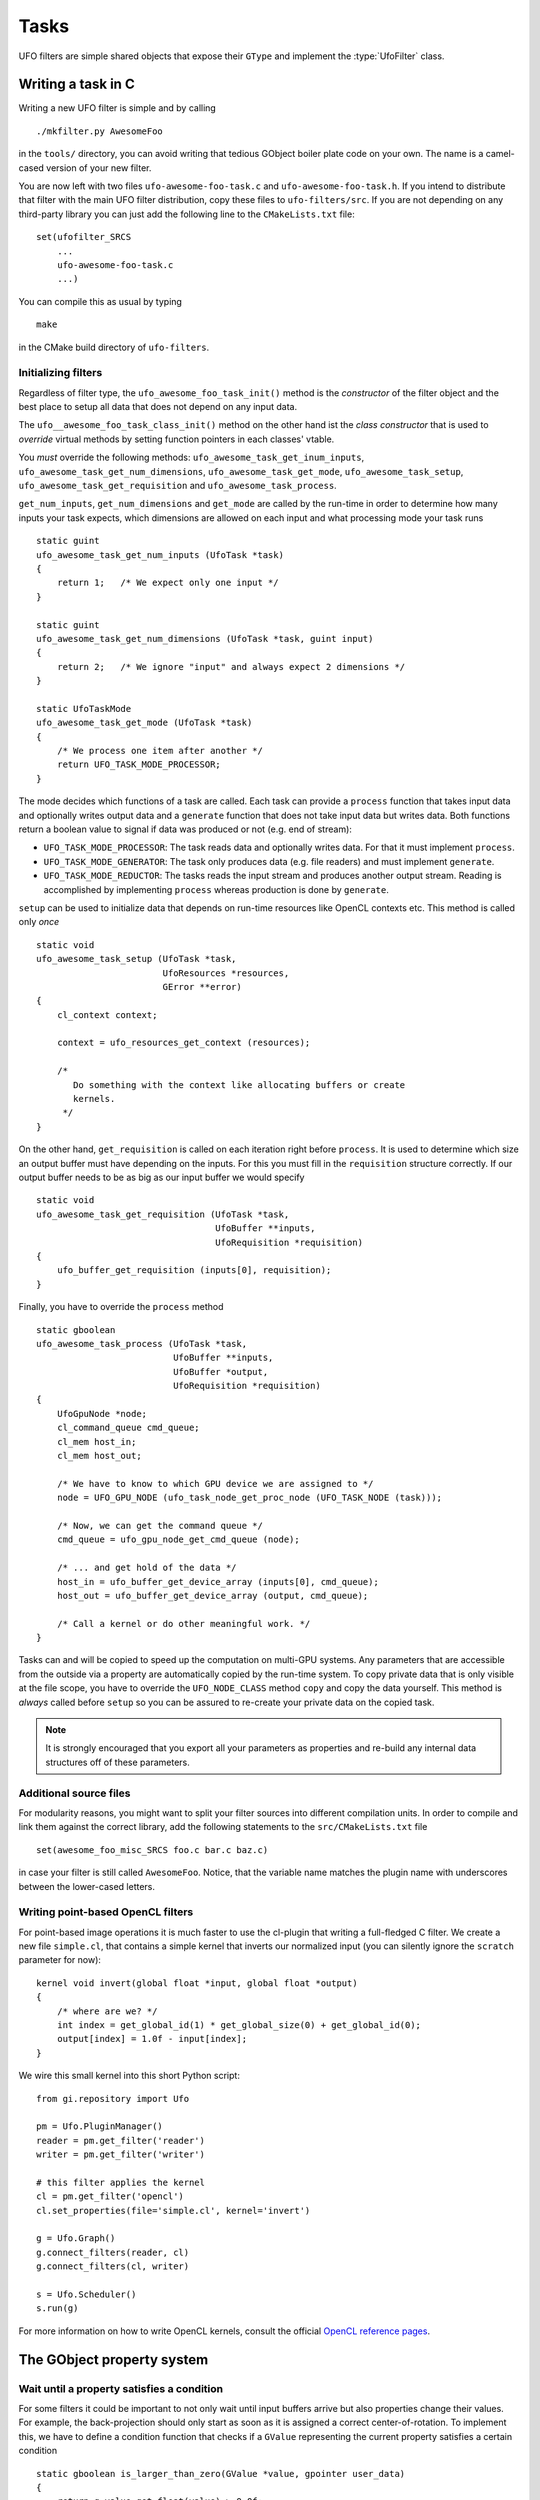 .. _filters:

=====
Tasks
=====

.. default-domain:: c

UFO filters are simple shared objects that expose their ``GType`` and implement
the :type:`UfoFilter` class.


Writing a task in C
===================

.. highlight:: bash

Writing a new UFO filter is simple and by calling ::

    ./mkfilter.py AwesomeFoo

in the ``tools/`` directory, you can avoid writing that tedious GObject boiler
plate code on your own. The name is a camel-cased version of your new filter.

You are now left with two files ``ufo-awesome-foo-task.c`` and
``ufo-awesome-foo-task.h``. If you intend to distribute that filter with the
main UFO filter distribution, copy these files to ``ufo-filters/src``. If you
are not depending on any third-party library you can just add the following line
to the ``CMakeLists.txt`` file::

    set(ufofilter_SRCS
        ...
        ufo-awesome-foo-task.c
        ...)

You can compile this as usual by typing ::

    make

in the CMake build directory of ``ufo-filters``.


Initializing filters
--------------------

.. highlight:: c

Regardless of filter type, the ``ufo_awesome_foo_task_init()`` method is the
*constructor* of the filter object and the best place to setup all data that
does not depend on any input data.

The ``ufo__awesome_foo_task_class_init()`` method on the other hand ist the
*class constructor* that is used to *override* virtual methods by setting
function pointers in each classes' vtable.

You *must* override the following methods: ``ufo_awesome_task_get_inum_inputs``,
``ufo_awesome_task_get_num_dimensions``, ``ufo_awesome_task_get_mode``,
``ufo_awesome_task_setup``, ``ufo_awesome_task_get_requisition`` and
``ufo_awesome_task_process``.

``get_num_inputs``, ``get_num_dimensions`` and ``get_mode`` are called by the
run-time in order to determine how many inputs your task expects, which
dimensions are allowed on each input and what processing mode your task runs ::

    static guint
    ufo_awesome_task_get_num_inputs (UfoTask *task)
    {
        return 1;   /* We expect only one input */
    }

    static guint
    ufo_awesome_task_get_num_dimensions (UfoTask *task, guint input)
    {
        return 2;   /* We ignore "input" and always expect 2 dimensions */
    }

    static UfoTaskMode
    ufo_awesome_task_get_mode (UfoTask *task)
    {
        /* We process one item after another */
        return UFO_TASK_MODE_PROCESSOR;
    }

The mode decides which functions of a task are called. Each task can provide a
``process`` function that takes input data and optionally writes output data and
a ``generate`` function that does not take input data but writes data. Both
functions return a boolean value to signal if data was produced or not (e.g. end
of stream):

* ``UFO_TASK_MODE_PROCESSOR``: The task reads data and optionally writes data.
  For that it must implement ``process``.
* ``UFO_TASK_MODE_GENERATOR``: The task only produces data (e.g. file readers)
  and must implement ``generate``.
* ``UFO_TASK_MODE_REDUCTOR``: The tasks reads the input stream and produces
  another output stream. Reading is accomplished by implementing ``process``
  whereas production is done by ``generate``.

``setup`` can be used to initialize data that depends on run-time resources like
OpenCL contexts etc. This method is called only *once* ::

    static void
    ufo_awesome_task_setup (UfoTask *task,
                            UfoResources *resources,
                            GError **error)
    {
        cl_context context;

        context = ufo_resources_get_context (resources);

        /*
           Do something with the context like allocating buffers or create
           kernels.
         */
    }

On the other hand, ``get_requisition`` is called on each iteration right before
``process``. It is used to determine which size an output buffer must have
depending on the inputs. For this you must fill in the ``requisition`` structure
correctly. If our output buffer needs to be as big as our input buffer we would
specify ::

    static void
    ufo_awesome_task_get_requisition (UfoTask *task,
                                      UfoBuffer **inputs,
                                      UfoRequisition *requisition)
    {
        ufo_buffer_get_requisition (inputs[0], requisition);
    }

Finally, you have to override the ``process`` method ::

    static gboolean
    ufo_awesome_task_process (UfoTask *task,
                              UfoBuffer **inputs,
                              UfoBuffer *output,
                              UfoRequisition *requisition)
    {
        UfoGpuNode *node;
        cl_command_queue cmd_queue;
        cl_mem host_in;
        cl_mem host_out;

        /* We have to know to which GPU device we are assigned to */
        node = UFO_GPU_NODE (ufo_task_node_get_proc_node (UFO_TASK_NODE (task)));

        /* Now, we can get the command queue */
        cmd_queue = ufo_gpu_node_get_cmd_queue (node);

        /* ... and get hold of the data */
        host_in = ufo_buffer_get_device_array (inputs[0], cmd_queue);
        host_out = ufo_buffer_get_device_array (output, cmd_queue);

        /* Call a kernel or do other meaningful work. */
    }

Tasks can and will be copied to speed up the computation on multi-GPU systems.
Any parameters that are accessible from the outside via a property are
automatically copied by the run-time system. To copy private data that is only
visible at the file scope, you have to override the ``UFO_NODE_CLASS`` method
``copy`` and copy the data yourself. This method is *always* called before
``setup`` so you can be assured to re-create your private data on the copied
task.

.. note::

    It is strongly encouraged that you export all your parameters as properties
    and re-build any internal data structures off of these parameters.


Additional source files
-----------------------

For modularity reasons, you might want to split your filter sources into
different compilation units. In order to compile and link them against the
correct library, add the following statements to the ``src/CMakeLists.txt``
file ::

    set(awesome_foo_misc_SRCS foo.c bar.c baz.c)

in case your filter is still called ``AwesomeFoo``. Notice, that the variable
name matches the plugin name with underscores between the lower-cased letters.


Writing point-based OpenCL filters
----------------------------------

.. highlight:: c

For point-based image operations it is much faster to use the cl-plugin that
writing a full-fledged C filter. We create a new file ``simple.cl``, that
contains a simple kernel that inverts our normalized input (you can silently
ignore the ``scratch`` parameter for now)::

    kernel void invert(global float *input, global float *output)
    {
        /* where are we? */
        int index = get_global_id(1) * get_global_size(0) + get_global_id(0);
        output[index] = 1.0f - input[index];
    }

.. highlight:: python

We wire this small kernel into this short Python script::

    from gi.repository import Ufo

    pm = Ufo.PluginManager()
    reader = pm.get_filter('reader')
    writer = pm.get_filter('writer')

    # this filter applies the kernel
    cl = pm.get_filter('opencl')
    cl.set_properties(file='simple.cl', kernel='invert')

    g = Ufo.Graph()
    g.connect_filters(reader, cl)
    g.connect_filters(cl, writer)

    s = Ufo.Scheduler()
    s.run(g)

For more information on how to write OpenCL kernels, consult the official
`OpenCL reference pages`__.

__ http://www.khronos.org/registry/cl/sdk/1.1/docs/man/xhtml/


The GObject property system
===========================

.. _filters-block:

Wait until a property satisfies a condition
-------------------------------------------

.. highlight:: c

For some filters it could be important to not only wait until input buffers
arrive but also properties change their values. For example, the back-projection
should only start as soon as it is assigned a correct center-of-rotation. To
implement this, we have to define a condition function that checks if a
``GValue`` representing the current property satisfies a certain condition ::

    static gboolean is_larger_than_zero(GValue *value, gpointer user_data)
    {
        return g_value_get_float(value) > 0.0f;
    }

As the filter installed the properties it also knows which type it is and which
``g_value_get_*()`` function to call. Now, we wait until this conditions holds
using :c:func:`ufo_filter_wait_until` ::

    /* Somewhere in ufo_filter_process() */
    ufo_filter_wait_until(self, properties[PROP_CENTER_OF_ROTATION],
            &is_larger_than_zero, NULL);

.. warning::

    :c:func:`ufo_filter_wait_until` might block indefinitely when the
    condition function never returns ``TRUE``.

.. seealso:: :ref:`faq-synchronize-properties`
